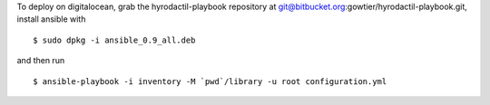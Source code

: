 To deploy on digitalocean, grab the hyrodactil-playbook
repository at git@bitbucket.org:gowtier/hyrodactil-playbook.git, install ansible with ::

  $ sudo dpkg -i ansible_0.9_all.deb

and then run ::

  $ ansible-playbook -i inventory -M `pwd`/library -u root configuration.yml
